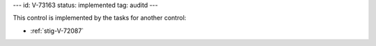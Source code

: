 ---
id: V-73163
status: implemented
tag: auditd
---

This control is implemented by the tasks for another control:

* :ref:`stig-V-72087`
